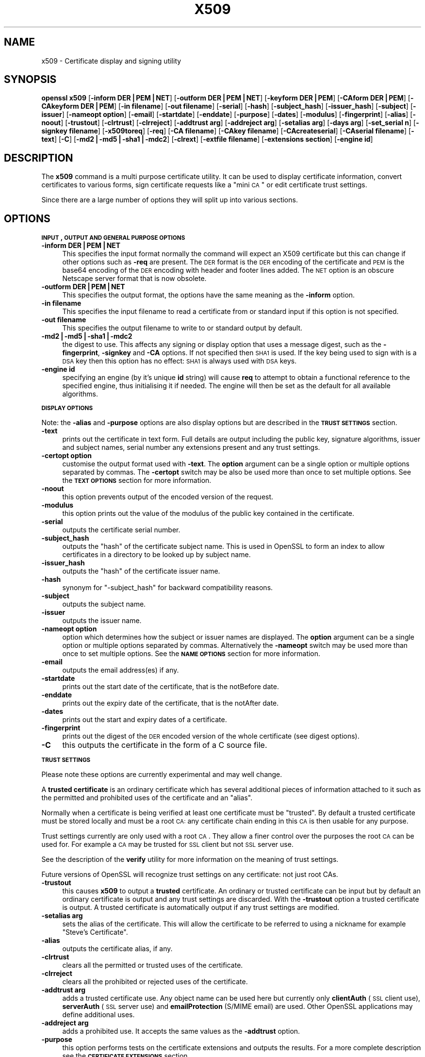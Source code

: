 .\" Automatically generated by Pod::Man v1.37, Pod::Parser v1.32
.\"
.\" Standard preamble:
.\" ========================================================================
.de Sh \" Subsection heading
.br
.if t .Sp
.ne 5
.PP
\fB\\$1\fR
.PP
..
.de Sp \" Vertical space (when we can't use .PP)
.if t .sp .5v
.if n .sp
..
.de Vb \" Begin verbatim text
.ft CW
.nf
.ne \\$1
..
.de Ve \" End verbatim text
.ft R
.fi
..
.\" Set up some character translations and predefined strings.  \*(-- will
.\" give an unbreakable dash, \*(PI will give pi, \*(L" will give a left
.\" double quote, and \*(R" will give a right double quote.  | will give a
.\" real vertical bar.  \*(C+ will give a nicer C++.  Capital omega is used to
.\" do unbreakable dashes and therefore won't be available.  \*(C` and \*(C'
.\" expand to `' in nroff, nothing in troff, for use with C<>.
.tr \(*W-|\(bv\*(Tr
.ds C+ C\v'-.1v'\h'-1p'\s-2+\h'-1p'+\s0\v'.1v'\h'-1p'
.ie n \{\
.    ds -- \(*W-
.    ds PI pi
.    if (\n(.H=4u)&(1m=24u) .ds -- \(*W\h'-12u'\(*W\h'-12u'-\" diablo 10 pitch
.    if (\n(.H=4u)&(1m=20u) .ds -- \(*W\h'-12u'\(*W\h'-8u'-\"  diablo 12 pitch
.    ds L" ""
.    ds R" ""
.    ds C` ""
.    ds C' ""
'br\}
.el\{\
.    ds -- \|\(em\|
.    ds PI \(*p
.    ds L" ``
.    ds R" ''
'br\}
.\"
.\" If the F register is turned on, we'll generate index entries on stderr for
.\" titles (.TH), headers (.SH), subsections (.Sh), items (.Ip), and index
.\" entries marked with X<> in POD.  Of course, you'll have to process the
.\" output yourself in some meaningful fashion.
.if \nF \{\
.    de IX
.    tm Index:\\$1\t\\n%\t"\\$2"
..
.    nr % 0
.    rr F
.\}
.\"
.\" For nroff, turn off justification.  Always turn off hyphenation; it makes
.\" way too many mistakes in technical documents.
.hy 0
.if n .na
.\"
.\" Accent mark definitions (@(#)ms.acc 1.5 88/02/08 SMI; from UCB 4.2).
.\" Fear.  Run.  Save yourself.  No user-serviceable parts.
.    \" fudge factors for nroff and troff
.if n \{\
.    ds #H 0
.    ds #V .8m
.    ds #F .3m
.    ds #[ \f1
.    ds #] \fP
.\}
.if t \{\
.    ds #H ((1u-(\\\\n(.fu%2u))*.13m)
.    ds #V .6m
.    ds #F 0
.    ds #[ \&
.    ds #] \&
.\}
.    \" simple accents for nroff and troff
.if n \{\
.    ds ' \&
.    ds ` \&
.    ds ^ \&
.    ds , \&
.    ds ~ ~
.    ds /
.\}
.if t \{\
.    ds ' \\k:\h'-(\\n(.wu*8/10-\*(#H)'\'\h"|\\n:u"
.    ds ` \\k:\h'-(\\n(.wu*8/10-\*(#H)'\`\h'|\\n:u'
.    ds ^ \\k:\h'-(\\n(.wu*10/11-\*(#H)'^\h'|\\n:u'
.    ds , \\k:\h'-(\\n(.wu*8/10)',\h'|\\n:u'
.    ds ~ \\k:\h'-(\\n(.wu-\*(#H-.1m)'~\h'|\\n:u'
.    ds / \\k:\h'-(\\n(.wu*8/10-\*(#H)'\z\(sl\h'|\\n:u'
.\}
.    \" troff and (daisy-wheel) nroff accents
.ds : \\k:\h'-(\\n(.wu*8/10-\*(#H+.1m+\*(#F)'\v'-\*(#V'\z.\h'.2m+\*(#F'.\h'|\\n:u'\v'\*(#V'
.ds 8 \h'\*(#H'\(*b\h'-\*(#H'
.ds o \\k:\h'-(\\n(.wu+\w'\(de'u-\*(#H)/2u'\v'-.3n'\*(#[\z\(de\v'.3n'\h'|\\n:u'\*(#]
.ds d- \h'\*(#H'\(pd\h'-\w'~'u'\v'-.25m'\f2\(hy\fP\v'.25m'\h'-\*(#H'
.ds D- D\\k:\h'-\w'D'u'\v'-.11m'\z\(hy\v'.11m'\h'|\\n:u'
.ds th \*(#[\v'.3m'\s+1I\s-1\v'-.3m'\h'-(\w'I'u*2/3)'\s-1o\s+1\*(#]
.ds Th \*(#[\s+2I\s-2\h'-\w'I'u*3/5'\v'-.3m'o\v'.3m'\*(#]
.ds ae a\h'-(\w'a'u*4/10)'e
.ds Ae A\h'-(\w'A'u*4/10)'E
.    \" corrections for vroff
.if v .ds ~ \\k:\h'-(\\n(.wu*9/10-\*(#H)'\s-2\u~\d\s+2\h'|\\n:u'
.if v .ds ^ \\k:\h'-(\\n(.wu*10/11-\*(#H)'\v'-.4m'^\v'.4m'\h'|\\n:u'
.    \" for low resolution devices (crt and lpr)
.if \n(.H>23 .if \n(.V>19 \
\{\
.    ds : e
.    ds 8 ss
.    ds o a
.    ds d- d\h'-1'\(ga
.    ds D- D\h'-1'\(hy
.    ds th \o'bp'
.    ds Th \o'LP'
.    ds ae ae
.    ds Ae AE
.\}
.rm #[ #] #H #V #F C
.\" ========================================================================
.\"
.IX Title "X509 1"
.TH X509 1 "2009-07-23" "0.9.8k" "OpenSSL"
.SH "NAME"
x509 \- Certificate display and signing utility
.SH "SYNOPSIS"
.IX Header "SYNOPSIS"
\&\fBopenssl\fR \fBx509\fR
[\fB\-inform DER|PEM|NET\fR]
[\fB\-outform DER|PEM|NET\fR]
[\fB\-keyform DER|PEM\fR]
[\fB\-CAform DER|PEM\fR]
[\fB\-CAkeyform DER|PEM\fR]
[\fB\-in filename\fR]
[\fB\-out filename\fR]
[\fB\-serial\fR]
[\fB\-hash\fR]
[\fB\-subject_hash\fR]
[\fB\-issuer_hash\fR]
[\fB\-subject\fR]
[\fB\-issuer\fR]
[\fB\-nameopt option\fR]
[\fB\-email\fR]
[\fB\-startdate\fR]
[\fB\-enddate\fR]
[\fB\-purpose\fR]
[\fB\-dates\fR]
[\fB\-modulus\fR]
[\fB\-fingerprint\fR]
[\fB\-alias\fR]
[\fB\-noout\fR]
[\fB\-trustout\fR]
[\fB\-clrtrust\fR]
[\fB\-clrreject\fR]
[\fB\-addtrust arg\fR]
[\fB\-addreject arg\fR]
[\fB\-setalias arg\fR]
[\fB\-days arg\fR]
[\fB\-set_serial n\fR]
[\fB\-signkey filename\fR]
[\fB\-x509toreq\fR]
[\fB\-req\fR]
[\fB\-CA filename\fR]
[\fB\-CAkey filename\fR]
[\fB\-CAcreateserial\fR]
[\fB\-CAserial filename\fR]
[\fB\-text\fR]
[\fB\-C\fR]
[\fB\-md2|\-md5|\-sha1|\-mdc2\fR]
[\fB\-clrext\fR]
[\fB\-extfile filename\fR]
[\fB\-extensions section\fR]
[\fB\-engine id\fR]
.SH "DESCRIPTION"
.IX Header "DESCRIPTION"
The \fBx509\fR command is a multi purpose certificate utility. It can be
used to display certificate information, convert certificates to
various forms, sign certificate requests like a \*(L"mini \s-1CA\s0\*(R" or edit
certificate trust settings.
.PP
Since there are a large number of options they will split up into
various sections.
.SH "OPTIONS"
.IX Header "OPTIONS"
.Sh "\s-1INPUT\s0, \s-1OUTPUT\s0 \s-1AND\s0 \s-1GENERAL\s0 \s-1PURPOSE\s0 \s-1OPTIONS\s0"
.IX Subsection "INPUT, OUTPUT AND GENERAL PURPOSE OPTIONS"
.IP "\fB\-inform DER|PEM|NET\fR" 4
.IX Item "-inform DER|PEM|NET"
This specifies the input format normally the command will expect an X509
certificate but this can change if other options such as \fB\-req\fR are
present. The \s-1DER\s0 format is the \s-1DER\s0 encoding of the certificate and \s-1PEM\s0
is the base64 encoding of the \s-1DER\s0 encoding with header and footer lines
added. The \s-1NET\s0 option is an obscure Netscape server format that is now
obsolete.
.IP "\fB\-outform DER|PEM|NET\fR" 4
.IX Item "-outform DER|PEM|NET"
This specifies the output format, the options have the same meaning as the 
\&\fB\-inform\fR option.
.IP "\fB\-in filename\fR" 4
.IX Item "-in filename"
This specifies the input filename to read a certificate from or standard input
if this option is not specified.
.IP "\fB\-out filename\fR" 4
.IX Item "-out filename"
This specifies the output filename to write to or standard output by
default.
.IP "\fB\-md2|\-md5|\-sha1|\-mdc2\fR" 4
.IX Item "-md2|-md5|-sha1|-mdc2"
the digest to use. This affects any signing or display option that uses a message
digest, such as the \fB\-fingerprint\fR, \fB\-signkey\fR and \fB\-CA\fR options. If not
specified then \s-1SHA1\s0 is used. If the key being used to sign with is a \s-1DSA\s0 key
then this option has no effect: \s-1SHA1\s0 is always used with \s-1DSA\s0 keys.
.IP "\fB\-engine id\fR" 4
.IX Item "-engine id"
specifying an engine (by it's unique \fBid\fR string) will cause \fBreq\fR
to attempt to obtain a functional reference to the specified engine,
thus initialising it if needed. The engine will then be set as the default
for all available algorithms.
.Sh "\s-1DISPLAY\s0 \s-1OPTIONS\s0"
.IX Subsection "DISPLAY OPTIONS"
Note: the \fB\-alias\fR and \fB\-purpose\fR options are also display options
but are described in the \fB\s-1TRUST\s0 \s-1SETTINGS\s0\fR section.
.IP "\fB\-text\fR" 4
.IX Item "-text"
prints out the certificate in text form. Full details are output including the
public key, signature algorithms, issuer and subject names, serial number
any extensions present and any trust settings.
.IP "\fB\-certopt option\fR" 4
.IX Item "-certopt option"
customise the output format used with \fB\-text\fR. The \fBoption\fR argument can be
a single option or multiple options separated by commas. The \fB\-certopt\fR switch
may be also be used more than once to set multiple options. See the \fB\s-1TEXT\s0 \s-1OPTIONS\s0\fR
section for more information.
.IP "\fB\-noout\fR" 4
.IX Item "-noout"
this option prevents output of the encoded version of the request.
.IP "\fB\-modulus\fR" 4
.IX Item "-modulus"
this option prints out the value of the modulus of the public key
contained in the certificate.
.IP "\fB\-serial\fR" 4
.IX Item "-serial"
outputs the certificate serial number.
.IP "\fB\-subject_hash\fR" 4
.IX Item "-subject_hash"
outputs the \*(L"hash\*(R" of the certificate subject name. This is used in OpenSSL to
form an index to allow certificates in a directory to be looked up by subject
name.
.IP "\fB\-issuer_hash\fR" 4
.IX Item "-issuer_hash"
outputs the \*(L"hash\*(R" of the certificate issuer name.
.IP "\fB\-hash\fR" 4
.IX Item "-hash"
synonym for \*(L"\-subject_hash\*(R" for backward compatibility reasons.
.IP "\fB\-subject\fR" 4
.IX Item "-subject"
outputs the subject name.
.IP "\fB\-issuer\fR" 4
.IX Item "-issuer"
outputs the issuer name.
.IP "\fB\-nameopt option\fR" 4
.IX Item "-nameopt option"
option which determines how the subject or issuer names are displayed. The
\&\fBoption\fR argument can be a single option or multiple options separated by
commas.  Alternatively the \fB\-nameopt\fR switch may be used more than once to
set multiple options. See the \fB\s-1NAME\s0 \s-1OPTIONS\s0\fR section for more information.
.IP "\fB\-email\fR" 4
.IX Item "-email"
outputs the email address(es) if any.
.IP "\fB\-startdate\fR" 4
.IX Item "-startdate"
prints out the start date of the certificate, that is the notBefore date.
.IP "\fB\-enddate\fR" 4
.IX Item "-enddate"
prints out the expiry date of the certificate, that is the notAfter date.
.IP "\fB\-dates\fR" 4
.IX Item "-dates"
prints out the start and expiry dates of a certificate.
.IP "\fB\-fingerprint\fR" 4
.IX Item "-fingerprint"
prints out the digest of the \s-1DER\s0 encoded version of the whole certificate
(see digest options).
.IP "\fB\-C\fR" 4
.IX Item "-C"
this outputs the certificate in the form of a C source file.
.Sh "\s-1TRUST\s0 \s-1SETTINGS\s0"
.IX Subsection "TRUST SETTINGS"
Please note these options are currently experimental and may well change.
.PP
A \fBtrusted certificate\fR is an ordinary certificate which has several
additional pieces of information attached to it such as the permitted
and prohibited uses of the certificate and an \*(L"alias\*(R".
.PP
Normally when a certificate is being verified at least one certificate
must be \*(L"trusted\*(R". By default a trusted certificate must be stored
locally and must be a root \s-1CA:\s0 any certificate chain ending in this \s-1CA\s0
is then usable for any purpose.
.PP
Trust settings currently are only used with a root \s-1CA\s0. They allow a finer
control over the purposes the root \s-1CA\s0 can be used for. For example a \s-1CA\s0
may be trusted for \s-1SSL\s0 client but not \s-1SSL\s0 server use.
.PP
See the description of the \fBverify\fR utility for more information on the
meaning of trust settings.
.PP
Future versions of OpenSSL will recognize trust settings on any
certificate: not just root CAs.
.IP "\fB\-trustout\fR" 4
.IX Item "-trustout"
this causes \fBx509\fR to output a \fBtrusted\fR certificate. An ordinary
or trusted certificate can be input but by default an ordinary
certificate is output and any trust settings are discarded. With the
\&\fB\-trustout\fR option a trusted certificate is output. A trusted
certificate is automatically output if any trust settings are modified.
.IP "\fB\-setalias arg\fR" 4
.IX Item "-setalias arg"
sets the alias of the certificate. This will allow the certificate
to be referred to using a nickname for example \*(L"Steve's Certificate\*(R".
.IP "\fB\-alias\fR" 4
.IX Item "-alias"
outputs the certificate alias, if any.
.IP "\fB\-clrtrust\fR" 4
.IX Item "-clrtrust"
clears all the permitted or trusted uses of the certificate.
.IP "\fB\-clrreject\fR" 4
.IX Item "-clrreject"
clears all the prohibited or rejected uses of the certificate.
.IP "\fB\-addtrust arg\fR" 4
.IX Item "-addtrust arg"
adds a trusted certificate use. Any object name can be used here
but currently only \fBclientAuth\fR (\s-1SSL\s0 client use), \fBserverAuth\fR
(\s-1SSL\s0 server use) and \fBemailProtection\fR (S/MIME email) are used.
Other OpenSSL applications may define additional uses.
.IP "\fB\-addreject arg\fR" 4
.IX Item "-addreject arg"
adds a prohibited use. It accepts the same values as the \fB\-addtrust\fR
option.
.IP "\fB\-purpose\fR" 4
.IX Item "-purpose"
this option performs tests on the certificate extensions and outputs
the results. For a more complete description see the \fB\s-1CERTIFICATE\s0
\&\s-1EXTENSIONS\s0\fR section.
.Sh "\s-1SIGNING\s0 \s-1OPTIONS\s0"
.IX Subsection "SIGNING OPTIONS"
The \fBx509\fR utility can be used to sign certificates and requests: it
can thus behave like a \*(L"mini \s-1CA\s0\*(R".
.IP "\fB\-signkey filename\fR" 4
.IX Item "-signkey filename"
this option causes the input file to be self signed using the supplied
private key. 
.Sp
If the input file is a certificate it sets the issuer name to the
subject name (i.e.  makes it self signed) changes the public key to the
supplied value and changes the start and end dates. The start date is
set to the current time and the end date is set to a value determined
by the \fB\-days\fR option. Any certificate extensions are retained unless
the \fB\-clrext\fR option is supplied.
.Sp
If the input is a certificate request then a self signed certificate
is created using the supplied private key using the subject name in
the request.
.IP "\fB\-clrext\fR" 4
.IX Item "-clrext"
delete any extensions from a certificate. This option is used when a
certificate is being created from another certificate (for example with
the \fB\-signkey\fR or the \fB\-CA\fR options). Normally all extensions are
retained.
.IP "\fB\-keyform PEM|DER\fR" 4
.IX Item "-keyform PEM|DER"
specifies the format (\s-1DER\s0 or \s-1PEM\s0) of the private key file used in the
\&\fB\-signkey\fR option.
.IP "\fB\-days arg\fR" 4
.IX Item "-days arg"
specifies the number of days to make a certificate valid for. The default
is 30 days.
.IP "\fB\-x509toreq\fR" 4
.IX Item "-x509toreq"
converts a certificate into a certificate request. The \fB\-signkey\fR option
is used to pass the required private key.
.IP "\fB\-req\fR" 4
.IX Item "-req"
by default a certificate is expected on input. With this option a
certificate request is expected instead.
.IP "\fB\-set_serial n\fR" 4
.IX Item "-set_serial n"
specifies the serial number to use. This option can be used with either
the \fB\-signkey\fR or \fB\-CA\fR options. If used in conjunction with the \fB\-CA\fR
option the serial number file (as specified by the \fB\-CAserial\fR or
\&\fB\-CAcreateserial\fR options) is not used.
.Sp
The serial number can be decimal or hex (if preceded by \fB0x\fR). Negative
serial numbers can also be specified but their use is not recommended.
.IP "\fB\-CA filename\fR" 4
.IX Item "-CA filename"
specifies the \s-1CA\s0 certificate to be used for signing. When this option is
present \fBx509\fR behaves like a \*(L"mini \s-1CA\s0\*(R". The input file is signed by this
\&\s-1CA\s0 using this option: that is its issuer name is set to the subject name
of the \s-1CA\s0 and it is digitally signed using the CAs private key.
.Sp
This option is normally combined with the \fB\-req\fR option. Without the
\&\fB\-req\fR option the input is a certificate which must be self signed.
.IP "\fB\-CAkey filename\fR" 4
.IX Item "-CAkey filename"
sets the \s-1CA\s0 private key to sign a certificate with. If this option is
not specified then it is assumed that the \s-1CA\s0 private key is present in
the \s-1CA\s0 certificate file.
.IP "\fB\-CAserial filename\fR" 4
.IX Item "-CAserial filename"
sets the \s-1CA\s0 serial number file to use.
.Sp
When the \fB\-CA\fR option is used to sign a certificate it uses a serial
number specified in a file. This file consist of one line containing
an even number of hex digits with the serial number to use. After each
use the serial number is incremented and written out to the file again.
.Sp
The default filename consists of the \s-1CA\s0 certificate file base name with
\&\*(L".srl\*(R" appended. For example if the \s-1CA\s0 certificate file is called 
\&\*(L"mycacert.pem\*(R" it expects to find a serial number file called \*(L"mycacert.srl\*(R".
.IP "\fB\-CAcreateserial\fR" 4
.IX Item "-CAcreateserial"
with this option the \s-1CA\s0 serial number file is created if it does not exist:
it will contain the serial number \*(L"02\*(R" and the certificate being signed will
have the 1 as its serial number. Normally if the \fB\-CA\fR option is specified
and the serial number file does not exist it is an error.
.IP "\fB\-extfile filename\fR" 4
.IX Item "-extfile filename"
file containing certificate extensions to use. If not specified then
no extensions are added to the certificate.
.IP "\fB\-extensions section\fR" 4
.IX Item "-extensions section"
the section to add certificate extensions from. If this option is not
specified then the extensions should either be contained in the unnamed
(default) section or the default section should contain a variable called
\&\*(L"extensions\*(R" which contains the section to use.
.Sh "\s-1NAME\s0 \s-1OPTIONS\s0"
.IX Subsection "NAME OPTIONS"
The \fBnameopt\fR command line switch determines how the subject and issuer
names are displayed. If no \fBnameopt\fR switch is present the default \*(L"oneline\*(R"
format is used which is compatible with previous versions of OpenSSL.
Each option is described in detail below, all options can be preceded by
a \fB\-\fR to turn the option off. Only the first four will normally be used.
.IP "\fBcompat\fR" 4
.IX Item "compat"
use the old format. This is equivalent to specifying no name options at all.
.IP "\fB\s-1RFC2253\s0\fR" 4
.IX Item "RFC2253"
displays names compatible with \s-1RFC2253\s0 equivalent to \fBesc_2253\fR, \fBesc_ctrl\fR,
\&\fBesc_msb\fR, \fButf8\fR, \fBdump_nostr\fR, \fBdump_unknown\fR, \fBdump_der\fR,
\&\fBsep_comma_plus\fR, \fBdn_rev\fR and \fBsname\fR.
.IP "\fBoneline\fR" 4
.IX Item "oneline"
a oneline format which is more readable than \s-1RFC2253\s0. It is equivalent to
specifying the  \fBesc_2253\fR, \fBesc_ctrl\fR, \fBesc_msb\fR, \fButf8\fR, \fBdump_nostr\fR,
\&\fBdump_der\fR, \fBuse_quote\fR, \fBsep_comma_plus_space\fR, \fBspace_eq\fR and \fBsname\fR
options.
.IP "\fBmultiline\fR" 4
.IX Item "multiline"
a multiline format. It is equivalent \fBesc_ctrl\fR, \fBesc_msb\fR, \fBsep_multiline\fR,
\&\fBspace_eq\fR, \fBlname\fR and \fBalign\fR.
.IP "\fBesc_2253\fR" 4
.IX Item "esc_2253"
escape the \*(L"special\*(R" characters required by \s-1RFC2253\s0 in a field That is
\&\fB,+"<>;\fR. Additionally \fB#\fR is escaped at the beginning of a string
and a space character at the beginning or end of a string.
.IP "\fBesc_ctrl\fR" 4
.IX Item "esc_ctrl"
escape control characters. That is those with \s-1ASCII\s0 values less than
0x20 (space) and the delete (0x7f) character. They are escaped using the
\&\s-1RFC2253\s0 \eXX notation (where \s-1XX\s0 are two hex digits representing the
character value).
.IP "\fBesc_msb\fR" 4
.IX Item "esc_msb"
escape characters with the \s-1MSB\s0 set, that is with \s-1ASCII\s0 values larger than
127.
.IP "\fBuse_quote\fR" 4
.IX Item "use_quote"
escapes some characters by surrounding the whole string with \fB"\fR characters,
without the option all escaping is done with the \fB\e\fR character.
.IP "\fButf8\fR" 4
.IX Item "utf8"
convert all strings to \s-1UTF8\s0 format first. This is required by \s-1RFC2253\s0. If
you are lucky enough to have a \s-1UTF8\s0 compatible terminal then the use
of this option (and \fBnot\fR setting \fBesc_msb\fR) may result in the correct
display of multibyte (international) characters. Is this option is not
present then multibyte characters larger than 0xff will be represented
using the format \eUXXXX for 16 bits and \eWXXXXXXXX for 32 bits.
Also if this option is off any UTF8Strings will be converted to their
character form first.
.IP "\fBno_type\fR" 4
.IX Item "no_type"
this option does not attempt to interpret multibyte characters in any
way. That is their content octets are merely dumped as though one octet
represents each character. This is useful for diagnostic purposes but
will result in rather odd looking output.
.IP "\fBshow_type\fR" 4
.IX Item "show_type"
show the type of the \s-1ASN1\s0 character string. The type precedes the
field contents. For example \*(L"\s-1BMPSTRING:\s0 Hello World\*(R".
.IP "\fBdump_der\fR" 4
.IX Item "dump_der"
when this option is set any fields that need to be hexdumped will
be dumped using the \s-1DER\s0 encoding of the field. Otherwise just the
content octets will be displayed. Both options use the \s-1RFC2253\s0
\&\fB#XXXX...\fR format.
.IP "\fBdump_nostr\fR" 4
.IX Item "dump_nostr"
dump non character string types (for example \s-1OCTET\s0 \s-1STRING\s0) if this
option is not set then non character string types will be displayed
as though each content octet represents a single character.
.IP "\fBdump_all\fR" 4
.IX Item "dump_all"
dump all fields. This option when used with \fBdump_der\fR allows the
\&\s-1DER\s0 encoding of the structure to be unambiguously determined.
.IP "\fBdump_unknown\fR" 4
.IX Item "dump_unknown"
dump any field whose \s-1OID\s0 is not recognised by OpenSSL.
.IP "\fBsep_comma_plus\fR, \fBsep_comma_plus_space\fR, \fBsep_semi_plus_space\fR, \fBsep_multiline\fR" 4
.IX Item "sep_comma_plus, sep_comma_plus_space, sep_semi_plus_space, sep_multiline"
these options determine the field separators. The first character is
between RDNs and the second between multiple AVAs (multiple AVAs are
very rare and their use is discouraged). The options ending in
\&\*(L"space\*(R" additionally place a space after the separator to make it
more readable. The \fBsep_multiline\fR uses a linefeed character for
the \s-1RDN\s0 separator and a spaced \fB+\fR for the \s-1AVA\s0 separator. It also
indents the fields by four characters.
.IP "\fBdn_rev\fR" 4
.IX Item "dn_rev"
reverse the fields of the \s-1DN\s0. This is required by \s-1RFC2253\s0. As a side
effect this also reverses the order of multiple AVAs but this is
permissible.
.IP "\fBnofname\fR, \fBsname\fR, \fBlname\fR, \fBoid\fR" 4
.IX Item "nofname, sname, lname, oid"
these options alter how the field name is displayed. \fBnofname\fR does
not display the field at all. \fBsname\fR uses the \*(L"short name\*(R" form
(\s-1CN\s0 for commonName for example). \fBlname\fR uses the long form.
\&\fBoid\fR represents the \s-1OID\s0 in numerical form and is useful for
diagnostic purpose.
.IP "\fBalign\fR" 4
.IX Item "align"
align field values for a more readable output. Only usable with
\&\fBsep_multiline\fR.
.IP "\fBspace_eq\fR" 4
.IX Item "space_eq"
places spaces round the \fB=\fR character which follows the field
name.
.Sh "\s-1TEXT\s0 \s-1OPTIONS\s0"
.IX Subsection "TEXT OPTIONS"
As well as customising the name output format, it is also possible to
customise the actual fields printed using the \fBcertopt\fR options when
the \fBtext\fR option is present. The default behaviour is to print all fields.
.IP "\fBcompatible\fR" 4
.IX Item "compatible"
use the old format. This is equivalent to specifying no output options at all.
.IP "\fBno_header\fR" 4
.IX Item "no_header"
don't print header information: that is the lines saying \*(L"Certificate\*(R" and \*(L"Data\*(R".
.IP "\fBno_version\fR" 4
.IX Item "no_version"
don't print out the version number.
.IP "\fBno_serial\fR" 4
.IX Item "no_serial"
don't print out the serial number.
.IP "\fBno_signame\fR" 4
.IX Item "no_signame"
don't print out the signature algorithm used.
.IP "\fBno_validity\fR" 4
.IX Item "no_validity"
don't print the validity, that is the \fBnotBefore\fR and \fBnotAfter\fR fields.
.IP "\fBno_subject\fR" 4
.IX Item "no_subject"
don't print out the subject name.
.IP "\fBno_issuer\fR" 4
.IX Item "no_issuer"
don't print out the issuer name.
.IP "\fBno_pubkey\fR" 4
.IX Item "no_pubkey"
don't print out the public key.
.IP "\fBno_sigdump\fR" 4
.IX Item "no_sigdump"
don't give a hexadecimal dump of the certificate signature.
.IP "\fBno_aux\fR" 4
.IX Item "no_aux"
don't print out certificate trust information.
.IP "\fBno_extensions\fR" 4
.IX Item "no_extensions"
don't print out any X509V3 extensions.
.IP "\fBext_default\fR" 4
.IX Item "ext_default"
retain default extension behaviour: attempt to print out unsupported certificate extensions.
.IP "\fBext_error\fR" 4
.IX Item "ext_error"
print an error message for unsupported certificate extensions.
.IP "\fBext_parse\fR" 4
.IX Item "ext_parse"
\&\s-1ASN1\s0 parse unsupported extensions.
.IP "\fBext_dump\fR" 4
.IX Item "ext_dump"
hex dump unsupported extensions.
.IP "\fBca_default\fR" 4
.IX Item "ca_default"
the value used by the \fBca\fR utility, equivalent to \fBno_issuer\fR, \fBno_pubkey\fR, \fBno_header\fR,
\&\fBno_version\fR, \fBno_sigdump\fR and \fBno_signame\fR.
.SH "EXAMPLES"
.IX Header "EXAMPLES"
Note: in these examples the '\e' means the example should be all on one
line.
.PP
Display the contents of a certificate:
.PP
.Vb 1
\& openssl x509 -in cert.pem -noout -text
.Ve
.PP
Display the certificate serial number:
.PP
.Vb 1
\& openssl x509 -in cert.pem -noout -serial
.Ve
.PP
Display the certificate subject name:
.PP
.Vb 1
\& openssl x509 -in cert.pem -noout -subject
.Ve
.PP
Display the certificate subject name in \s-1RFC2253\s0 form:
.PP
.Vb 1
\& openssl x509 -in cert.pem -noout -subject -nameopt RFC2253
.Ve
.PP
Display the certificate subject name in oneline form on a terminal
supporting \s-1UTF8:\s0
.PP
.Vb 1
\& openssl x509 -in cert.pem -noout -subject -nameopt oneline,-esc_msb
.Ve
.PP
Display the certificate \s-1MD5\s0 fingerprint:
.PP
.Vb 1
\& openssl x509 -in cert.pem -noout -fingerprint
.Ve
.PP
Display the certificate \s-1SHA1\s0 fingerprint:
.PP
.Vb 1
\& openssl x509 -sha1 -in cert.pem -noout -fingerprint
.Ve
.PP
Convert a certificate from \s-1PEM\s0 to \s-1DER\s0 format:
.PP
.Vb 1
\& openssl x509 -in cert.pem -inform PEM -out cert.der -outform DER
.Ve
.PP
Convert a certificate to a certificate request:
.PP
.Vb 1
\& openssl x509 -x509toreq -in cert.pem -out req.pem -signkey key.pem
.Ve
.PP
Convert a certificate request into a self signed certificate using
extensions for a \s-1CA:\s0
.PP
.Vb 2
\& openssl x509 -req -in careq.pem -extfile openssl.cnf -extensions v3_ca \e
\&        -signkey key.pem -out cacert.pem
.Ve
.PP
Sign a certificate request using the \s-1CA\s0 certificate above and add user
certificate extensions:
.PP
.Vb 2
\& openssl x509 -req -in req.pem -extfile openssl.cnf -extensions v3_usr \e
\&        -CA cacert.pem -CAkey key.pem -CAcreateserial
.Ve
.PP
Set a certificate to be trusted for \s-1SSL\s0 client use and change set its alias to
\&\*(L"Steve's Class 1 \s-1CA\s0\*(R"
.PP
.Vb 2
\& openssl x509 -in cert.pem -addtrust clientAuth \e
\&        -setalias "Steve's Class 1 CA" -out trust.pem
.Ve
.SH "NOTES"
.IX Header "NOTES"
The \s-1PEM\s0 format uses the header and footer lines:
.PP
.Vb 2
\& -----BEGIN CERTIFICATE-----
\& -----END CERTIFICATE-----
.Ve
.PP
it will also handle files containing:
.PP
.Vb 2
\& -----BEGIN X509 CERTIFICATE-----
\& -----END X509 CERTIFICATE-----
.Ve
.PP
Trusted certificates have the lines
.PP
.Vb 2
\& -----BEGIN TRUSTED CERTIFICATE-----
\& -----END TRUSTED CERTIFICATE-----
.Ve
.PP
The conversion to \s-1UTF8\s0 format used with the name options assumes that
T61Strings use the \s-1ISO8859\-1\s0 character set. This is wrong but Netscape
and \s-1MSIE\s0 do this as do many certificates. So although this is incorrect
it is more likely to display the majority of certificates correctly.
.PP
The \fB\-fingerprint\fR option takes the digest of the \s-1DER\s0 encoded certificate.
This is commonly called a \*(L"fingerprint\*(R". Because of the nature of message
digests the fingerprint of a certificate is unique to that certificate and
two certificates with the same fingerprint can be considered to be the same.
.PP
The Netscape fingerprint uses \s-1MD5\s0 whereas \s-1MSIE\s0 uses \s-1SHA1\s0.
.PP
The \fB\-email\fR option searches the subject name and the subject alternative
name extension. Only unique email addresses will be printed out: it will
not print the same address more than once.
.SH "CERTIFICATE EXTENSIONS"
.IX Header "CERTIFICATE EXTENSIONS"
The \fB\-purpose\fR option checks the certificate extensions and determines
what the certificate can be used for. The actual checks done are rather
complex and include various hacks and workarounds to handle broken
certificates and software.
.PP
The same code is used when verifying untrusted certificates in chains
so this section is useful if a chain is rejected by the verify code.
.PP
The basicConstraints extension \s-1CA\s0 flag is used to determine whether the
certificate can be used as a \s-1CA\s0. If the \s-1CA\s0 flag is true then it is a \s-1CA\s0,
if the \s-1CA\s0 flag is false then it is not a \s-1CA\s0. \fBAll\fR CAs should have the
\&\s-1CA\s0 flag set to true.
.PP
If the basicConstraints extension is absent then the certificate is
considered to be a \*(L"possible \s-1CA\s0\*(R" other extensions are checked according
to the intended use of the certificate. A warning is given in this case
because the certificate should really not be regarded as a \s-1CA:\s0 however
it is allowed to be a \s-1CA\s0 to work around some broken software.
.PP
If the certificate is a V1 certificate (and thus has no extensions) and
it is self signed it is also assumed to be a \s-1CA\s0 but a warning is again
given: this is to work around the problem of Verisign roots which are V1
self signed certificates.
.PP
If the keyUsage extension is present then additional restraints are
made on the uses of the certificate. A \s-1CA\s0 certificate \fBmust\fR have the
keyCertSign bit set if the keyUsage extension is present.
.PP
The extended key usage extension places additional restrictions on the
certificate uses. If this extension is present (whether critical or not)
the key can only be used for the purposes specified.
.PP
A complete description of each test is given below. The comments about
basicConstraints and keyUsage and V1 certificates above apply to \fBall\fR
\&\s-1CA\s0 certificates.
.IP "\fB\s-1SSL\s0 Client\fR" 4
.IX Item "SSL Client"
The extended key usage extension must be absent or include the \*(L"web client
authentication\*(R" \s-1OID\s0.  keyUsage must be absent or it must have the
digitalSignature bit set. Netscape certificate type must be absent or it must
have the \s-1SSL\s0 client bit set.
.IP "\fB\s-1SSL\s0 Client \s-1CA\s0\fR" 4
.IX Item "SSL Client CA"
The extended key usage extension must be absent or include the \*(L"web client
authentication\*(R" \s-1OID\s0. Netscape certificate type must be absent or it must have
the \s-1SSL\s0 \s-1CA\s0 bit set: this is used as a work around if the basicConstraints
extension is absent.
.IP "\fB\s-1SSL\s0 Server\fR" 4
.IX Item "SSL Server"
The extended key usage extension must be absent or include the \*(L"web server
authentication\*(R" and/or one of the \s-1SGC\s0 OIDs.  keyUsage must be absent or it
must have the digitalSignature, the keyEncipherment set or both bits set.
Netscape certificate type must be absent or have the \s-1SSL\s0 server bit set.
.IP "\fB\s-1SSL\s0 Server \s-1CA\s0\fR" 4
.IX Item "SSL Server CA"
The extended key usage extension must be absent or include the \*(L"web server
authentication\*(R" and/or one of the \s-1SGC\s0 OIDs.  Netscape certificate type must
be absent or the \s-1SSL\s0 \s-1CA\s0 bit must be set: this is used as a work around if the
basicConstraints extension is absent.
.IP "\fBNetscape \s-1SSL\s0 Server\fR" 4
.IX Item "Netscape SSL Server"
For Netscape \s-1SSL\s0 clients to connect to an \s-1SSL\s0 server it must have the
keyEncipherment bit set if the keyUsage extension is present. This isn't
always valid because some cipher suites use the key for digital signing.
Otherwise it is the same as a normal \s-1SSL\s0 server.
.IP "\fBCommon S/MIME Client Tests\fR" 4
.IX Item "Common S/MIME Client Tests"
The extended key usage extension must be absent or include the \*(L"email
protection\*(R" \s-1OID\s0. Netscape certificate type must be absent or should have the
S/MIME bit set. If the S/MIME bit is not set in netscape certificate type
then the \s-1SSL\s0 client bit is tolerated as an alternative but a warning is shown:
this is because some Verisign certificates don't set the S/MIME bit.
.IP "\fBS/MIME Signing\fR" 4
.IX Item "S/MIME Signing"
In addition to the common S/MIME client tests the digitalSignature bit must
be set if the keyUsage extension is present.
.IP "\fBS/MIME Encryption\fR" 4
.IX Item "S/MIME Encryption"
In addition to the common S/MIME tests the keyEncipherment bit must be set
if the keyUsage extension is present.
.IP "\fBS/MIME \s-1CA\s0\fR" 4
.IX Item "S/MIME CA"
The extended key usage extension must be absent or include the \*(L"email
protection\*(R" \s-1OID\s0. Netscape certificate type must be absent or must have the
S/MIME \s-1CA\s0 bit set: this is used as a work around if the basicConstraints
extension is absent. 
.IP "\fB\s-1CRL\s0 Signing\fR" 4
.IX Item "CRL Signing"
The keyUsage extension must be absent or it must have the \s-1CRL\s0 signing bit
set.
.IP "\fB\s-1CRL\s0 Signing \s-1CA\s0\fR" 4
.IX Item "CRL Signing CA"
The normal \s-1CA\s0 tests apply. Except in this case the basicConstraints extension
must be present.
.SH "BUGS"
.IX Header "BUGS"
Extensions in certificates are not transferred to certificate requests and
vice versa.
.PP
It is possible to produce invalid certificates or requests by specifying the
wrong private key or using inconsistent options in some cases: these should
be checked.
.PP
There should be options to explicitly set such things as start and end
dates rather than an offset from the current time.
.PP
The code to implement the verify behaviour described in the \fB\s-1TRUST\s0 \s-1SETTINGS\s0\fR
is currently being developed. It thus describes the intended behaviour rather
than the current behaviour. It is hoped that it will represent reality in
OpenSSL 0.9.5 and later.
.SH "SEE ALSO"
.IX Header "SEE ALSO"
\&\fIreq\fR\|(1), \fIca\fR\|(1), \fIgenrsa\fR\|(1),
\&\fIgendsa\fR\|(1), \fIverify\fR\|(1)
.SH "HISTORY"
.IX Header "HISTORY"
Before OpenSSL 0.9.8, the default digest for \s-1RSA\s0 keys was \s-1MD5\s0.

